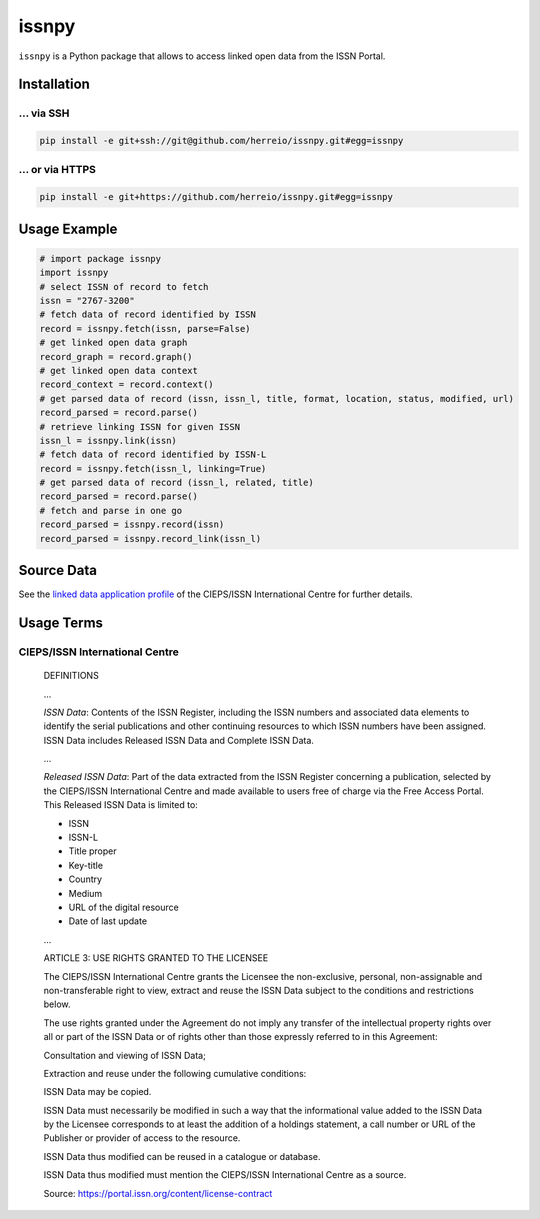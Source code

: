 ======
issnpy
======

``issnpy`` is a Python package that allows to access linked open data from the ISSN Portal.

Installation
============

... via SSH
~~~~~~~~~~~

.. code-block:: bash

   pip install -e git+ssh://git@github.com/herreio/issnpy.git#egg=issnpy

... or via HTTPS
~~~~~~~~~~~~~~~~

.. code-block:: bash

   pip install -e git+https://github.com/herreio/issnpy.git#egg=issnpy

Usage Example
=============

.. code-block:: python

    # import package issnpy
    import issnpy
    # select ISSN of record to fetch
    issn = "2767-3200"
    # fetch data of record identified by ISSN
    record = issnpy.fetch(issn, parse=False)
    # get linked open data graph
    record_graph = record.graph()
    # get linked open data context
    record_context = record.context()
    # get parsed data of record (issn, issn_l, title, format, location, status, modified, url)
    record_parsed = record.parse()
    # retrieve linking ISSN for given ISSN
    issn_l = issnpy.link(issn)
    # fetch data of record identified by ISSN-L
    record = issnpy.fetch(issn_l, linking=True)
    # get parsed data of record (issn_l, related, title)
    record_parsed = record.parse()
    # fetch and parse in one go
    record_parsed = issnpy.record(issn)
    record_parsed = issnpy.record_link(issn_l)

Source Data
===========

See the `linked data application profile <https://www.issn.org/understanding-the-issn/assignment-rules/issn-linked-data-application-profile/>`_
of the CIEPS/ISSN International Centre for further details.

Usage Terms
===========

CIEPS/ISSN International Centre
~~~~~~~~~~~~~~~~~~~~~~~~~~~~~~~

    DEFINITIONS

    ...

    *ISSN Data*: Contents of the ISSN Register, including the ISSN numbers and
    associated data elements to identify the serial publications and other
    continuing resources to which ISSN numbers have been assigned. ISSN Data
    includes Released ISSN Data and Complete ISSN Data.

    ...

    *Released ISSN Data*: Part of the data extracted from the ISSN Register
    concerning a publication, selected by the CIEPS/ISSN International Centre
    and made available to users free of charge via the Free Access Portal.
    This Released ISSN Data is limited to:

    - ISSN
    - ISSN-L
    - Title proper
    - Key-title
    - Country
    - Medium
    - URL of the digital resource
    - Date of last update

    ...

    ARTICLE 3: USE RIGHTS GRANTED TO THE LICENSEE

    The CIEPS/ISSN International Centre grants the Licensee the non-exclusive,
    personal, non-assignable and non-transferable right to view, extract and
    reuse the ISSN Data subject to the conditions and restrictions below.

    The use rights granted under the Agreement do not imply any transfer of the
    intellectual property rights over all or part of the ISSN Data or of rights
    other than those expressly referred to in this Agreement:

    Consultation and viewing of ISSN Data;

    Extraction and reuse under the following cumulative conditions:

    ISSN Data may be copied.

    ISSN Data must necessarily be modified in such a way that the informational
    value added to the ISSN Data by the Licensee corresponds to at least the
    addition of a holdings statement, a call number or URL of the Publisher
    or provider of access to the resource.

    ISSN Data thus modified can be reused in a catalogue or database.

    ISSN Data thus modified must mention the CIEPS/ISSN International Centre
    as a source.

    Source: https://portal.issn.org/content/license-contract
